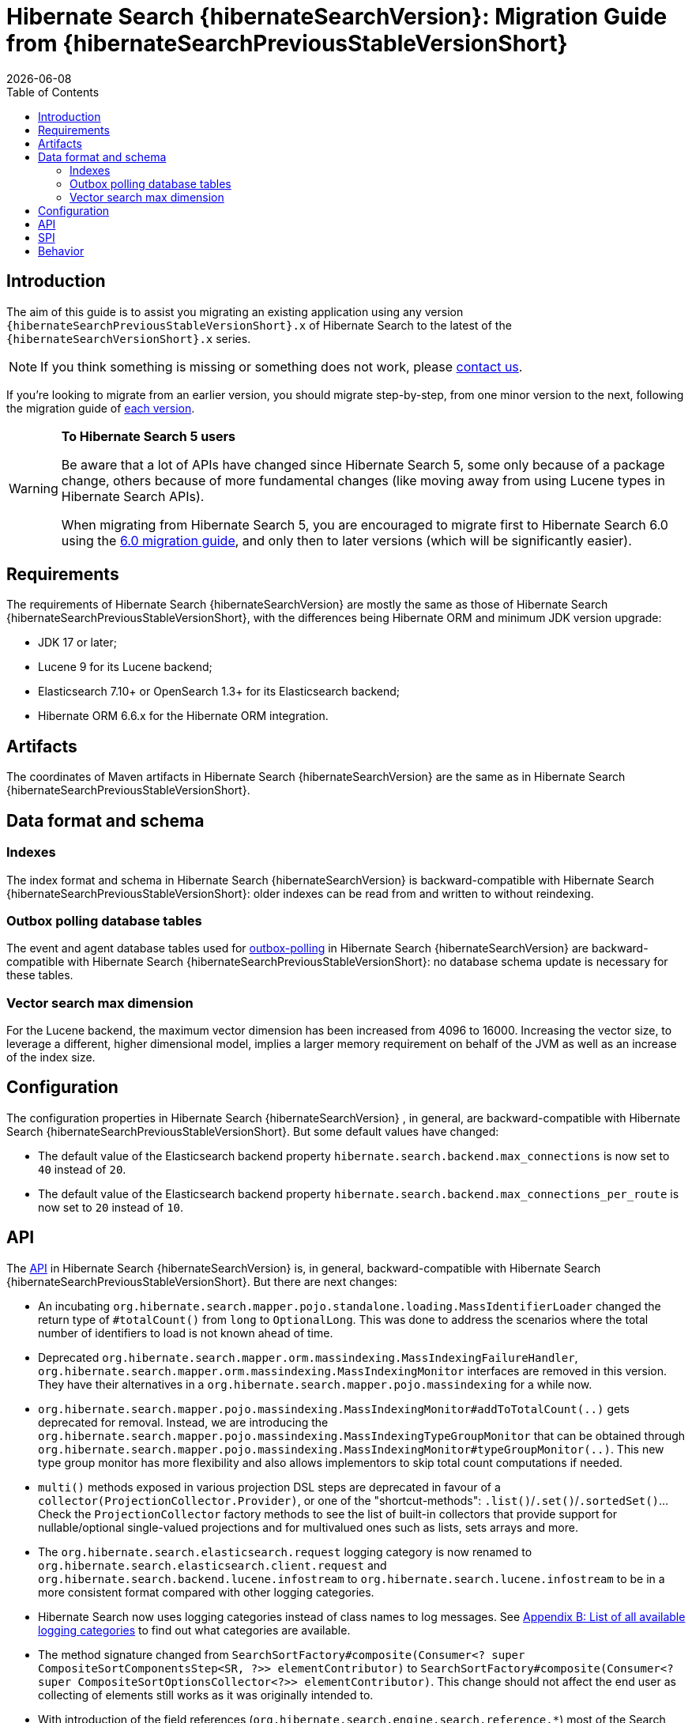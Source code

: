 // SPDX-License-Identifier: Apache-2.0
// Copyright Red Hat Inc. and Hibernate Authors
= Hibernate Search {hibernateSearchVersion}: Migration Guide from {hibernateSearchPreviousStableVersionShort}
:doctype: book
:revdate: {docdate}
:sectanchors:
:anchor:
:toc: left
:toclevels: 4
:docinfodir: {docinfodir}
:docinfo: shared,private
:title-logo-image: image:hibernate_logo_a.png[align=left,pdfwidth=33%]
:html-meta-description: Hibernate Search, full text search for your entities - Migration Guide
:html-meta-keywords: hibernate, search, hibernate search, full text, lucene, elasticsearch, opensearch
:html-meta-canonical-link: https://docs.jboss.org/hibernate/search/{hibernateSearchVersionShort}/migration/html_single/

[[introduction]]
== [[_introduction]] Introduction

The aim of this guide is to assist you migrating
an existing application using any version `{hibernateSearchPreviousStableVersionShort}.x` of Hibernate Search
to the latest of the `{hibernateSearchVersionShort}.x` series.

NOTE: If you think something is missing or something does not work, please link:https://hibernate.org/community[contact us].

If you're looking to migrate from an earlier version,
you should migrate step-by-step, from one minor version to the next,
following the migration guide of link:https://hibernate.org/search/documentation/migrate/[each version].

[WARNING]
====
**To Hibernate Search 5 users**

Be aware that a lot of APIs have changed since Hibernate Search 5, some only because of a package change,
others because of more fundamental changes
(like moving away from using Lucene types in Hibernate Search APIs).

When migrating from Hibernate Search 5, you are encouraged to migrate first to Hibernate Search 6.0
using the https://docs.jboss.org/hibernate/search/6.0/migration/html_single/[6.0 migration guide],
and only then to later versions (which will be significantly easier).
====

[[requirements]]
== Requirements

The requirements of Hibernate Search {hibernateSearchVersion}
are mostly the same as those of Hibernate Search {hibernateSearchPreviousStableVersionShort},
with the differences being Hibernate ORM and minimum JDK version upgrade:

- JDK 17 or later;
- Lucene 9 for its Lucene backend;
- Elasticsearch 7.10+ or OpenSearch 1.3+ for its Elasticsearch backend;
- Hibernate ORM 6.6.x for the Hibernate ORM integration.

[[artifact-changes]]
== Artifacts

The coordinates of Maven artifacts in Hibernate Search {hibernateSearchVersion}
are the same as in Hibernate Search {hibernateSearchPreviousStableVersionShort}.

[[data-format]]
== Data format and schema

[[indexes]]
=== Indexes

The index format and schema in Hibernate Search {hibernateSearchVersion}
is backward-compatible with Hibernate Search {hibernateSearchPreviousStableVersionShort}:
older indexes can be read from and written to without reindexing.

[[outboxpolling]]
=== Outbox polling database tables

The event and agent database tables used for
link:https://docs.jboss.org/hibernate/search/{hibernateSearchVersionShort}/reference/en-US/html_single/#coordination-database-polling[outbox-polling]
in Hibernate Search {hibernateSearchVersion}
are backward-compatible with Hibernate Search {hibernateSearchPreviousStableVersionShort}:
no database schema update is necessary for these tables.

[[vectorsize]]
=== Vector search max dimension
For the Lucene backend, the maximum vector dimension has been increased from 4096 to 16000.
Increasing the vector size, to leverage a different, higher dimensional model, implies a larger memory requirement on behalf of the JVM
as well as an increase of the index size.

[[configuration]]
== Configuration

The configuration properties in Hibernate Search {hibernateSearchVersion}
, in general, are backward-compatible with Hibernate Search {hibernateSearchPreviousStableVersionShort}.
But some default values have changed:

- The default value of the Elasticsearch backend property `hibernate.search.backend.max_connections` is now set to `40` instead of `20`.
- The default value of the Elasticsearch backend property `hibernate.search.backend.max_connections_per_route` is now set to `20` instead of `10`.

[[api]]
== API

The https://hibernate.org/community/compatibility-policy/#code-categorization[API]
in Hibernate Search {hibernateSearchVersion}
is, in general, backward-compatible with Hibernate Search {hibernateSearchPreviousStableVersionShort}.
But there are next changes:

- An incubating `org.hibernate.search.mapper.pojo.standalone.loading.MassIdentifierLoader` changed the return type of `#totalCount()` from `long` to `OptionalLong`.
This was done to address the scenarios where the total number of identifiers to load is not known ahead of time.
- Deprecated `org.hibernate.search.mapper.orm.massindexing.MassIndexingFailureHandler`, `org.hibernate.search.mapper.orm.massindexing.MassIndexingMonitor`
interfaces are removed in this version. They have their alternatives in a `org.hibernate.search.mapper.pojo.massindexing` for a while now.
- `org.hibernate.search.mapper.pojo.massindexing.MassIndexingMonitor#addToTotalCount(..)` gets deprecated for removal.
Instead, we are introducing the `org.hibernate.search.mapper.pojo.massindexing.MassIndexingTypeGroupMonitor`
that can be obtained through `org.hibernate.search.mapper.pojo.massindexing.MassIndexingMonitor#typeGroupMonitor(..)`.
This new type group monitor has more flexibility and also allows implementors to skip total count computations if needed.
- `multi()` methods exposed in various projection DSL steps are deprecated in favour of a `collector(ProjectionCollector.Provider)`,
or one of the "shortcut-methods": `.list()`/`.set()`/`.sortedSet()`...
Check the `ProjectionCollector` factory methods to see the list of built-in collectors that provide support for nullable/optional single-valued projections
and for multivalued ones such as lists, sets arrays and more.
- The `org.hibernate.search.elasticsearch.request` logging category is now renamed to `org.hibernate.search.elasticsearch.client.request`
and `org.hibernate.search.backend.lucene.infostream` to `org.hibernate.search.lucene.infostream`
to be in a more consistent format compared with other logging categories.
- Hibernate Search now uses logging categories instead of class names to log messages.
See link:https://docs.jboss.org/hibernate/search/{hibernateSearchVersionShort}/reference/en-US/html_single/#logging-categories-aggregated[Appendix B: List of all available logging categories]
to find out what categories are available.
- The method signature changed from `SearchSortFactory#composite(Consumer<? super CompositeSortComponentsStep<SR, ?>> elementContributor)` to `SearchSortFactory#composite(Consumer<? super CompositeSortOptionsCollector<?>> elementContributor)`.
This change should not affect the end user as collecting of elements still works as it was originally intended to.
- With introduction of the field references (`org.hibernate.search.engine.search.reference.pass:[*]`) most of the Search DSL
interfaces (`org.hibernate.search.engine.search.pass:[*].dsl.pass:[*]`) got an extra type argument `SR` (scope root type).
In simple scenarios where the query is created in one go there will be no code changes required:
+
[source,java,subs="+attributes"]
----
List<Book> result = searchSession.search( Book.class )
    .where( f -> f.match().field( "title" ).matching( "robot" ) )
    .fetchHits( 20 );
----
+
In scenarios where there's work with the affected Search DSL interfaces is required user can choose between one of the following options:
+
====
[source,java,subs="+attributes"]
----
var scope = searchSession.scope( Book.class ); // <1>
TypedSearchScope<?, Book> scope = searchSession.scope( Book.class ); // <2>
TypedSearchScope<Book, Book> scope = searchSession.scope( Book.class ); // <3>
TypedSearchScope<ReadingMaterial, ReadingMaterial> scope = searchSession.scope( List.of( Book.class, Magazine.class ) ); // <4>
TypedSearchScope<Book__, Book> scope = searchSession.scope( Book.class ); // <5>
TypedSearchScope<SomeRandomClass, Book> scope = searchSession.scope( Book.class ); // <6>
----
<1> Use `var` if possible. Otherwise, if you need to pass the DSL interfaces to some other methods as parameters,
consider one of the following options:
<2> Use the `?` wildcard.
<3> Use the same type as your search entity.
<4> Use the common supertype for a scope of multiple search entities.
<5> Use the class generated for the static metamodel of this search entity.
<6> Use any class.
====

[[spi]]
== SPI

The https://hibernate.org/community/compatibility-policy/#code-categorization[SPI]
in Hibernate Search {hibernateSearchVersion}
is, in general, backward-compatible with Hibernate Search {hibernateSearchPreviousStableVersionShort}.
But there are next changes:

- `org.hibernate.search.mapper.pojo.loading.spi.PojoMassIdentifierLoader` also changed the return type of `#totalCount()` from `long` to `OptionalLong`
to reflect the changes in the `org.hibernate.search.mapper.pojo.standalone.loading.MassIdentifierLoader`

[[behavior]]
== Behavior

The behavior of Hibernate Search {hibernateSearchVersion}
is, in general, backward-compatible with Hibernate Search {hibernateSearchPreviousStableVersionShort}.

* The default mass indexer logging monitor updated the format of the logged messages to provide the information in a more condense form.
* In a few places related to the discovery of the inverse side of an association (in the ORM mapper)
that previously logged warnings, Hibernate Search now will throw exceptions instead.
This is related to https://hibernate.atlassian.net/browse/HSEARCH-4708[HSEARCH-4708].
